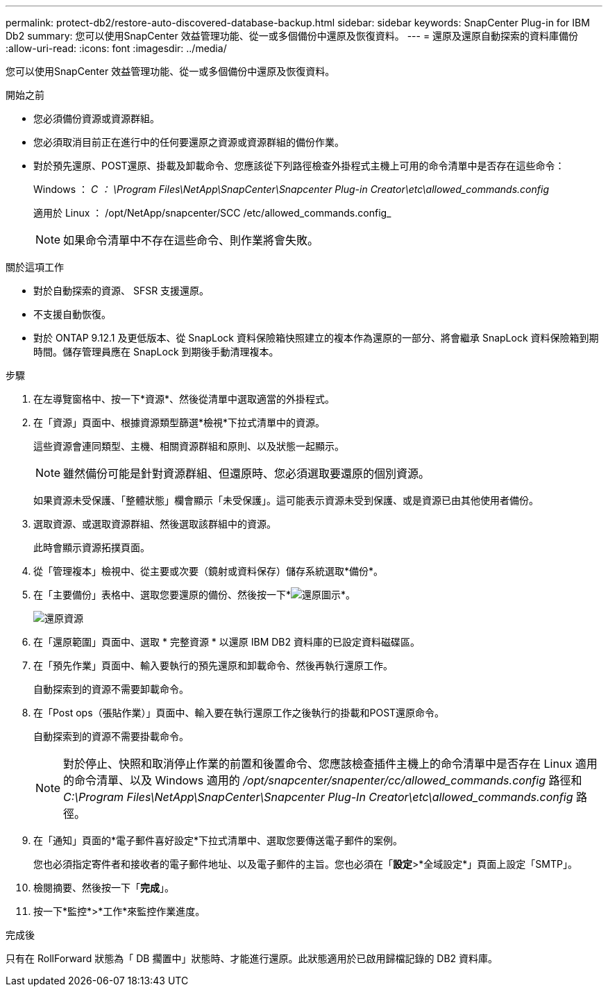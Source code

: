---
permalink: protect-db2/restore-auto-discovered-database-backup.html 
sidebar: sidebar 
keywords: SnapCenter Plug-in for IBM Db2 
summary: 您可以使用SnapCenter 效益管理功能、從一或多個備份中還原及恢復資料。 
---
= 還原及還原自動探索的資料庫備份
:allow-uri-read: 
:icons: font
:imagesdir: ../media/


[role="lead"]
您可以使用SnapCenter 效益管理功能、從一或多個備份中還原及恢復資料。

.開始之前
* 您必須備份資源或資源群組。
* 您必須取消目前正在進行中的任何要還原之資源或資源群組的備份作業。
* 對於預先還原、POST還原、掛載及卸載命令、您應該從下列路徑檢查外掛程式主機上可用的命令清單中是否存在這些命令：
+
Windows ： _C ： \Program Files\NetApp\SnapCenter\Snapcenter Plug-in Creator\etc\allowed_commands.config_

+
適用於 Linux ： /opt/NetApp/snapcenter/SCC /etc/allowed_commands.config_

+

NOTE: 如果命令清單中不存在這些命令、則作業將會失敗。



.關於這項工作
* 對於自動探索的資源、 SFSR 支援還原。
* 不支援自動恢復。
* 對於 ONTAP 9.12.1 及更低版本、從 SnapLock 資料保險箱快照建立的複本作為還原的一部分、將會繼承 SnapLock 資料保險箱到期時間。儲存管理員應在 SnapLock 到期後手動清理複本。


.步驟
. 在左導覽窗格中、按一下*資源*、然後從清單中選取適當的外掛程式。
. 在「資源」頁面中、根據資源類型篩選*檢視*下拉式清單中的資源。
+
這些資源會連同類型、主機、相關資源群組和原則、以及狀態一起顯示。

+

NOTE: 雖然備份可能是針對資源群組、但還原時、您必須選取要還原的個別資源。

+
如果資源未受保護、「整體狀態」欄會顯示「未受保護」。這可能表示資源未受到保護、或是資源已由其他使用者備份。

. 選取資源、或選取資源群組、然後選取該群組中的資源。
+
此時會顯示資源拓撲頁面。

. 從「管理複本」檢視中、從主要或次要（鏡射或資料保存）儲存系統選取*備份*。
. 在「主要備份」表格中、選取您要還原的備份、然後按一下*image:../media/restore_icon.gif["還原圖示"]*。
+
image::../media/restoring_resource.gif[還原資源]

. 在「還原範圍」頁面中、選取 * 完整資源 * 以還原 IBM DB2 資料庫的已設定資料磁碟區。
. 在「預先作業」頁面中、輸入要執行的預先還原和卸載命令、然後再執行還原工作。
+
自動探索到的資源不需要卸載命令。

. 在「Post ops（張貼作業）」頁面中、輸入要在執行還原工作之後執行的掛載和POST還原命令。
+
自動探索到的資源不需要掛載命令。

+

NOTE: 對於停止、快照和取消停止作業的前置和後置命令、您應該檢查插件主機上的命令清單中是否存在 Linux 適用的命令清單、以及 Windows 適用的 _/opt/snapcenter/snapenter/cc/allowed_commands.config_ 路徑和 _C:\Program Files\NetApp\SnapCenter\Snapcenter Plug-In Creator\etc\allowed_commands.config_ 路徑。

. 在「通知」頁面的*電子郵件喜好設定*下拉式清單中、選取您要傳送電子郵件的案例。
+
您也必須指定寄件者和接收者的電子郵件地址、以及電子郵件的主旨。您也必須在「*設定*>*全域設定*」頁面上設定「SMTP」。

. 檢閱摘要、然後按一下「*完成*」。
. 按一下*監控*>*工作*來監控作業進度。


.完成後
只有在 RollForward 狀態為「 DB 擱置中」狀態時、才能進行還原。此狀態適用於已啟用歸檔記錄的 DB2 資料庫。
